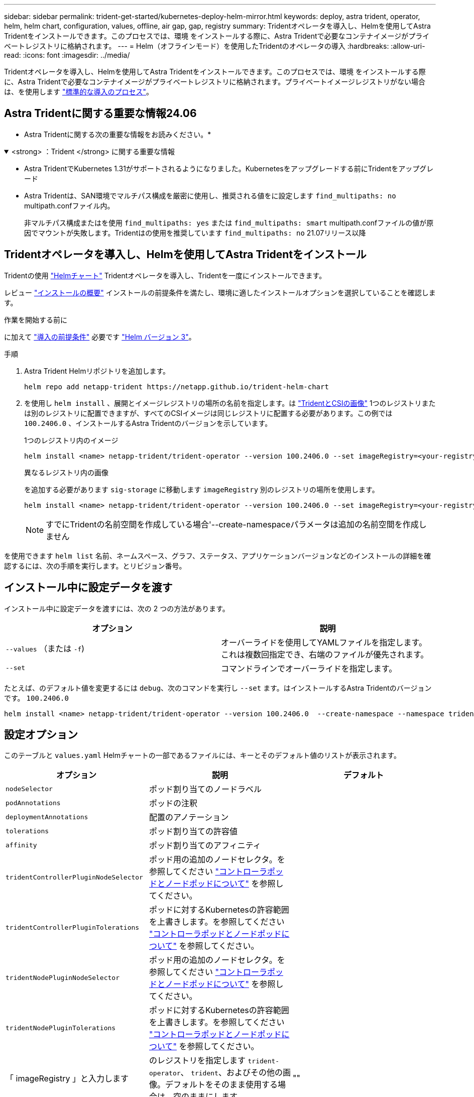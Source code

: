 ---
sidebar: sidebar 
permalink: trident-get-started/kubernetes-deploy-helm-mirror.html 
keywords: deploy, astra trident, operator, helm, helm chart, configuration, values, offline, air gap, gap, registry 
summary: Tridentオペレータを導入し、Helmを使用してAstra Tridentをインストールできます。このプロセスでは、環境 をインストールする際に、Astra Tridentで必要なコンテナイメージがプライベートレジストリに格納されます。 
---
= Helm（オフラインモード）を使用したTridentのオペレータの導入
:hardbreaks:
:allow-uri-read: 
:icons: font
:imagesdir: ../media/


[role="lead"]
Tridentオペレータを導入し、Helmを使用してAstra Tridentをインストールできます。このプロセスでは、環境 をインストールする際に、Astra Tridentで必要なコンテナイメージがプライベートレジストリに格納されます。プライベートイメージレジストリがない場合は、を使用します link:kubernetes-deploy-helm.html["標準的な導入のプロセス"]。



== Astra Tridentに関する重要な情報24.06

* Astra Tridentに関する次の重要な情報をお読みください。*

.<strong> ：Trident </strong> に関する重要な情報
[%collapsible%open]
====
* Astra TridentでKubernetes 1.31がサポートされるようになりました。Kubernetesをアップグレードする前にTridentをアップグレード
* Astra Tridentは、SAN環境でマルチパス構成を厳密に使用し、推奨される値をに設定します `find_multipaths: no` multipath.confファイル内。
+
非マルチパス構成またはを使用 `find_multipaths: yes` または `find_multipaths: smart` multipath.confファイルの値が原因でマウントが失敗します。Tridentはの使用を推奨しています `find_multipaths: no` 21.07リリース以降



====


== Tridentオペレータを導入し、Helmを使用してAstra Tridentをインストール

Tridentの使用 link:https://artifacthub.io/packages/helm/netapp-trident/trident-operator["Helmチャート"^] Tridentオペレータを導入し、Tridentを一度にインストールできます。

レビュー link:../trident-get-started/kubernetes-deploy.html["インストールの概要"] インストールの前提条件を満たし、環境に適したインストールオプションを選択していることを確認します。

.作業を開始する前に
に加えて link:../trident-get-started/kubernetes-deploy.html#before-you-deploy["導入の前提条件"] 必要です link:https://v3.helm.sh/["Helm バージョン 3"^]。

.手順
. Astra Trident Helmリポジトリを追加します。
+
[listing]
----
helm repo add netapp-trident https://netapp.github.io/trident-helm-chart
----
. を使用し `helm install` 、展開とイメージレジストリの場所の名前を指定します。は link:../trident-get-started/requirements.html#container-images-and-corresponding-kubernetes-versions["TridentとCSIの画像"] 1つのレジストリまたは別のレジストリに配置できますが、すべてのCSIイメージは同じレジストリに配置する必要があります。この例では `100.2406.0` 、インストールするAstra Tridentのバージョンを示しています。
+
[role="tabbed-block"]
====
.1つのレジストリ内のイメージ
--
[listing]
----
helm install <name> netapp-trident/trident-operator --version 100.2406.0 --set imageRegistry=<your-registry> --create-namespace --namespace <trident-namespace>
----
--
.異なるレジストリ内の画像
--
を追加する必要があります `sig-storage` に移動します `imageRegistry` 別のレジストリの場所を使用します。

[listing]
----
helm install <name> netapp-trident/trident-operator --version 100.2406.0 --set imageRegistry=<your-registry>/sig-storage --set operatorImage=<your-registry>/netapp/trident-operator:24.06.0 --set tridentAutosupportImage=<your-registry>/netapp/trident-autosupport:24.06 --set tridentImage=<your-registry>/netapp/trident:24.06.0 --create-namespace --namespace <trident-namespace>
----
--
====
+

NOTE: すでにTridentの名前空間を作成している場合'--create-namespaceパラメータは追加の名前空間を作成しません



を使用できます `helm list` 名前、ネームスペース、グラフ、ステータス、アプリケーションバージョンなどのインストールの詳細を確認するには、次の手順を実行します。とリビジョン番号。



== インストール中に設定データを渡す

インストール中に設定データを渡すには、次の 2 つの方法があります。

[cols="2"]
|===
| オプション | 説明 


| `--values` （または `-f`)  a| 
オーバーライドを使用してYAMLファイルを指定します。これは複数回指定でき、右端のファイルが優先されます。



| `--set`  a| 
コマンドラインでオーバーライドを指定します。

|===
たとえば、のデフォルト値を変更するには `debug`、次のコマンドを実行し `--set` ます。はインストールするAstra Tridentのバージョンです。 `100.2406.0`

[listing]
----
helm install <name> netapp-trident/trident-operator --version 100.2406.0  --create-namespace --namespace trident --set tridentDebug=true
----


== 設定オプション

このテーブルと `values.yaml` Helmチャートの一部であるファイルには、キーとそのデフォルト値のリストが表示されます。

[cols="3"]
|===
| オプション | 説明 | デフォルト 


| `nodeSelector` | ポッド割り当てのノードラベル |  


| `podAnnotations` | ポッドの注釈 |  


| `deploymentAnnotations` | 配置のアノテーション |  


| `tolerations` | ポッド割り当ての許容値 |  


| `affinity` | ポッド割り当てのアフィニティ |  


| `tridentControllerPluginNodeSelector` | ポッド用の追加のノードセレクタ。を参照してください link:../trident-get-started/architecture.html#understanding-controller-pods-and-node-pods["コントローラポッドとノードポッドについて"] を参照してください。 |  


| `tridentControllerPluginTolerations` | ポッドに対するKubernetesの許容範囲を上書きします。を参照してください link:../trident-get-started/architecture.html#understanding-controller-pods-and-node-pods["コントローラポッドとノードポッドについて"] を参照してください。 |  


| `tridentNodePluginNodeSelector` | ポッド用の追加のノードセレクタ。を参照してください link:../trident-get-started/architecture.html#understanding-controller-pods-and-node-pods["コントローラポッドとノードポッドについて"] を参照してください。 |  


| `tridentNodePluginTolerations` | ポッドに対するKubernetesの許容範囲を上書きします。を参照してください link:../trident-get-started/architecture.html#understanding-controller-pods-and-node-pods["コントローラポッドとノードポッドについて"] を参照してください。 |  


| 「 imageRegistry 」と入力します | のレジストリを指定します `trident-operator`、 `trident`、およびその他の画像。デフォルトをそのまま使用する場合は、空のままにします。 | "" 


| `imagePullPolicy` | のイメージプルポリシーを設定します `trident-operator`。 | `IfNotPresent` 


| 「 imagePullSecrets 」 | のイメージプルシークレットを設定します `trident-operator`、 `trident`、およびその他の画像。 |  


| 「 kubeletDir 」を参照してください | kubeletの内部状態のホスト位置を上書きできます。 | `"/var/lib/kubelet"` 


| `operatorLogLevel` | Tridentオペレータのログレベルを次のように設定できます。 `trace`、 `debug`、 `info`、 `warn`、 `error`または `fatal`。 | `"info"` 


| `operatorDebug` | Tridentオペレータのログレベルをdebugに設定できます。 | 「真」 


| `operatorImage` | のイメージを完全に上書きできます `trident-operator`。 | "" 


| `operatorImageTag` | のタグを上書きできます `trident-operator` イメージ（Image）： | "" 


| `tridentIPv6` | IPv6クラスタでAstra Tridentを動作させることができます。 | 「偽」 


| `tridentK8sTimeout` | ほとんどのKubernetes API処理でデフォルトの30秒タイムアウトを上書きします（0以外の場合は秒単位）。 | `0` 


| `tridentHttpRequestTimeout` | HTTP要求のデフォルトの90秒タイムアウトをで上書きします `0s` タイムアウトの期間は無限です。負の値は使用できません。 | `"90s"` 


| `tridentSilenceAutosupport` | Astra Tridentの定期的なAutoSupport レポートを無効にできます。 | 「偽」 


| `tridentAutosupportImageTag` | Astra Trident AutoSupport コンテナのイメージのタグを上書きできます。 | `<version>` 


| `tridentAutosupportProxy` | Astra TridentのAutoSupport コンテナがHTTPプロキシ経由で自宅に通信できるようになります。 | "" 


| `tridentLogFormat` | Astra Tridentのログ形式を設定します (`text` または `json`）。 | `"text"` 


| `tridentDisableAuditLog` | Astra Trident監査ロガーを無効にします。 | 「真」 


| `tridentLogLevel` | Astra Tridentのログレベルを次のように設定できます。 `trace`、 `debug`、 `info`、 `warn`、 `error`または `fatal`。 | `"info"` 


| `tridentDebug` | Astra Tridentのログレベルをに設定できます `debug`。 | 「偽」 


| `tridentLogWorkflows` | 特定のAstra Tridentワークフローを有効にして、トレースロギングやログ抑制を実行できます。 | "" 


| `tridentLogLayers` | 特定のAstra Tridentレイヤでトレースロギングやログ抑制を有効にできます。 | "" 


| 「 tridentImage 」のように入力します | Astra Tridentのイメージを完全に上書きできます。 | "" 


| `tridentImageTag` | Astra Tridentのイメージのタグを上書きできます。 | "" 


| `tridentProbePort` | Kubernetesの活性/準備プローブに使用されるデフォルトポートを上書きできます。 | "" 


| `windows` | WindowsワーカーノードにAstra Tridentをインストールできます。 | 「偽」 


| `enableForceDetach` | 強制切り離し機能を有効にできます。 | 「偽」 


| `excludePodSecurityPolicy` | オペレータポッドのセキュリティポリシーを作成から除外します。 | 「偽」 
|===